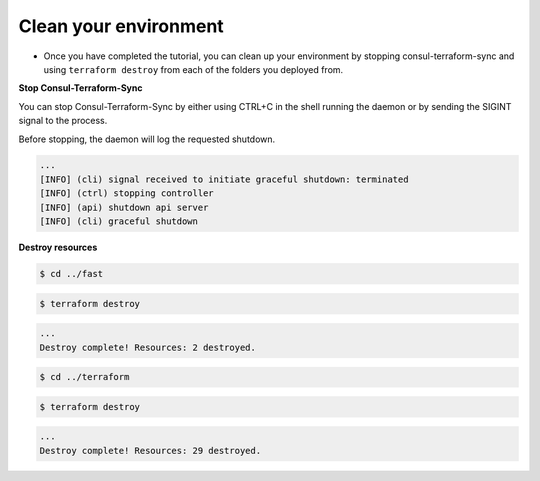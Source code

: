 Clean your environment
=======================

- Once you have completed the tutorial, you can clean up your environment by stopping consul-terraform-sync and using ``terraform destroy`` from each of the folders you deployed from.

**Stop Consul-Terraform-Sync**


You can stop Consul-Terraform-Sync by either using CTRL+C in the shell running the daemon or by sending the SIGINT signal to the process.

Before stopping, the daemon will log the requested shutdown.

.. code-block:: bash

    ...
    [INFO] (cli) signal received to initiate graceful shutdown: terminated
    [INFO] (ctrl) stopping controller
    [INFO] (api) shutdown api server
    [INFO] (cli) graceful shutdown


**Destroy resources**

.. code-block:: bash

   $ cd ../fast


.. code-block:: bash
  
    $ terraform destroy 

.. code-block:: bash

    ...
    Destroy complete! Resources: 2 destroyed.

.. code-block:: bash

    $ cd ../terraform


.. code-block:: bash

    $ terraform destroy 

.. code-block:: bash

    ...
    Destroy complete! Resources: 29 destroyed.



